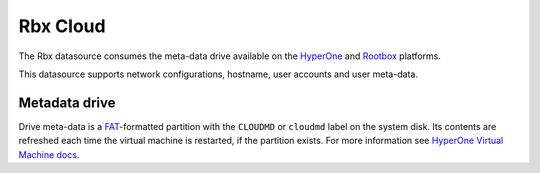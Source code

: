 .. _datasource_rbx:

Rbx Cloud
*********

The Rbx datasource consumes the meta-data drive available on the `HyperOne`_
and `Rootbox`_ platforms.

This datasource supports network configurations, hostname, user accounts and
user meta-data.

Metadata drive
==============

Drive meta-data is a `FAT`_-formatted partition with the ``CLOUDMD`` or
``cloudmd`` label on the system disk. Its contents are refreshed each time
the virtual machine is restarted, if the partition exists. For more information
see `HyperOne Virtual Machine docs`_.

.. _HyperOne: http://www.hyperone.com/
.. _Rootbox: https://rootbox.com/
.. _HyperOne Virtual Machine docs: http://www.hyperone.com/
.. _FAT: https://en.wikipedia.org/wiki/File_Allocation_Table
